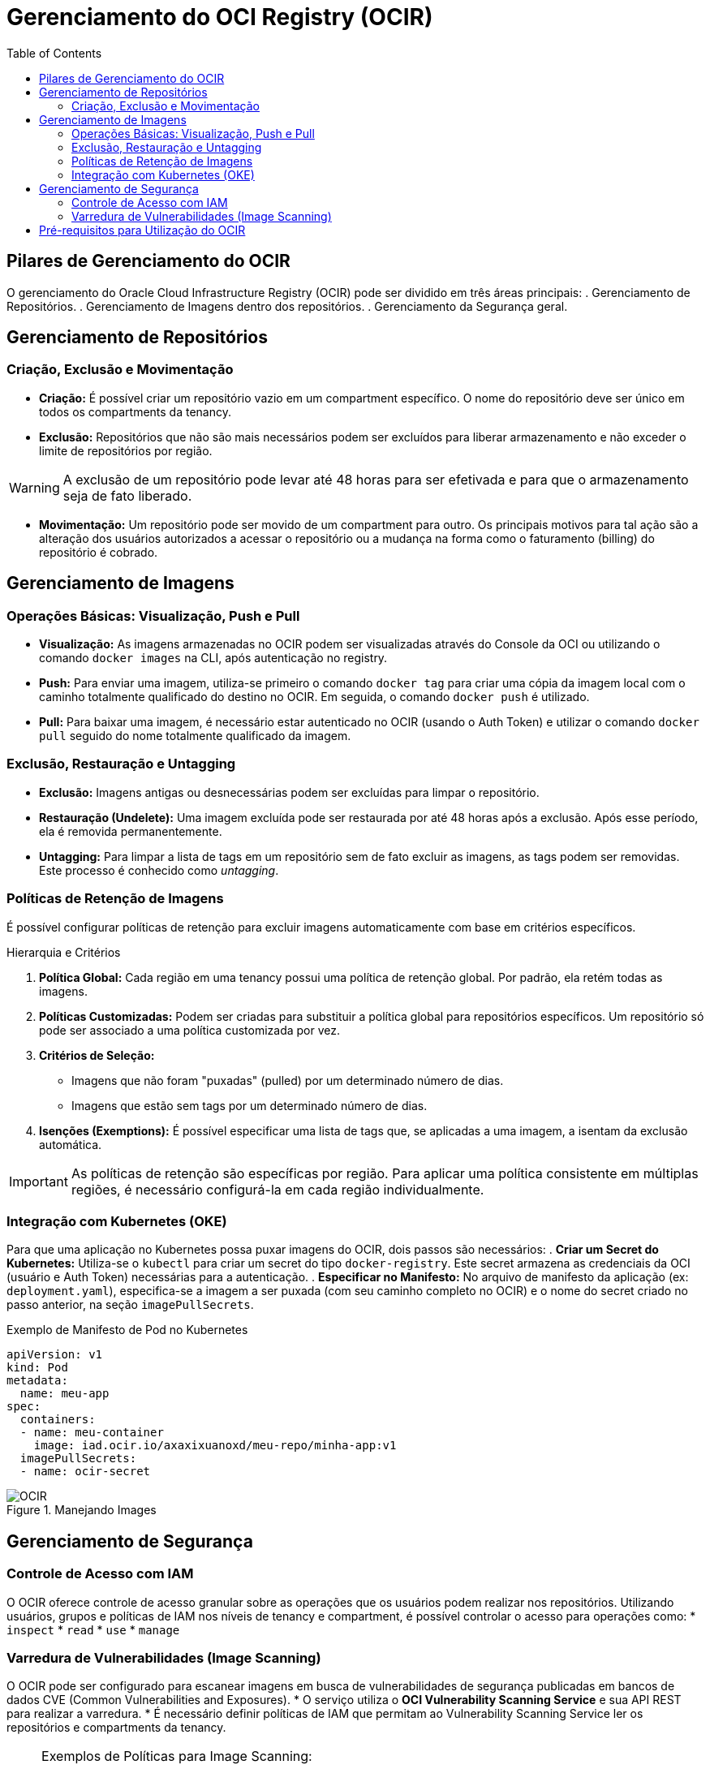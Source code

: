 = Gerenciamento do OCI Registry (OCIR)
:toc:
:icons: font

== Pilares de Gerenciamento do OCIR

O gerenciamento do Oracle Cloud Infrastructure Registry (OCIR) pode ser dividido em três áreas principais:
. Gerenciamento de Repositórios.
. Gerenciamento de Imagens dentro dos repositórios.
. Gerenciamento da Segurança geral.

== Gerenciamento de Repositórios

=== Criação, Exclusão e Movimentação

* *Criação:* É possível criar um repositório vazio em um compartment específico. O nome do repositório deve ser único em todos os compartments da tenancy.
* *Exclusão:* Repositórios que não são mais necessários podem ser excluídos para liberar armazenamento e não exceder o limite de repositórios por região.

[WARNING]
====
A exclusão de um repositório pode levar até 48 horas para ser efetivada e para que o armazenamento seja de fato liberado.
====

* *Movimentação:* Um repositório pode ser movido de um compartment para outro. Os principais motivos para tal ação são a alteração dos usuários autorizados a acessar o repositório ou a mudança na forma como o faturamento (billing) do repositório é cobrado.

== Gerenciamento de Imagens

=== Operações Básicas: Visualização, Push e Pull

* *Visualização:* As imagens armazenadas no OCIR podem ser visualizadas através do Console da OCI ou utilizando o comando `docker images` na CLI, após autenticação no registry.
* *Push:* Para enviar uma imagem, utiliza-se primeiro o comando `docker tag` para criar uma cópia da imagem local com o caminho totalmente qualificado do destino no OCIR. Em seguida, o comando `docker push` é utilizado.
* *Pull:* Para baixar uma imagem, é necessário estar autenticado no OCIR (usando o Auth Token) e utilizar o comando `docker pull` seguido do nome totalmente qualificado da imagem.

=== Exclusão, Restauração e Untagging

* *Exclusão:* Imagens antigas ou desnecessárias podem ser excluídas para limpar o repositório.
* *Restauração (Undelete):* Uma imagem excluída pode ser restaurada por até 48 horas após a exclusão. Após esse período, ela é removida permanentemente.
* *Untagging:* Para limpar a lista de tags em um repositório sem de fato excluir as imagens, as tags podem ser removidas. Este processo é conhecido como _untagging_.

=== Políticas de Retenção de Imagens

É possível configurar políticas de retenção para excluir imagens automaticamente com base em critérios específicos.

.Hierarquia e Critérios
. *Política Global:* Cada região em uma tenancy possui uma política de retenção global. Por padrão, ela retém todas as imagens.
. *Políticas Customizadas:* Podem ser criadas para substituir a política global para repositórios específicos. Um repositório só pode ser associado a uma política customizada por vez.
. *Critérios de Seleção:*
** Imagens que não foram "puxadas" (pulled) por um determinado número de dias.
** Imagens que estão sem tags por um determinado número de dias.
. *Isenções (Exemptions):* É possível especificar uma lista de tags que, se aplicadas a uma imagem, a isentam da exclusão automática.

[IMPORTANT]
====
As políticas de retenção são específicas por região. Para aplicar uma política consistente em múltiplas regiões, é necessário configurá-la em cada região individualmente.
====

=== Integração com Kubernetes (OKE)

Para que uma aplicação no Kubernetes possa puxar imagens do OCIR, dois passos são necessários:
. *Criar um Secret do Kubernetes:* Utiliza-se o `kubectl` para criar um secret do tipo `docker-registry`. Este secret armazena as credenciais da OCI (usuário e Auth Token) necessárias para a autenticação.
. *Especificar no Manifesto:* No arquivo de manifesto da aplicação (ex: `deployment.yaml`), especifica-se a imagem a ser puxada (com seu caminho completo no OCIR) e o nome do secret criado no passo anterior, na seção `imagePullSecrets`.

.Exemplo de Manifesto de Pod no Kubernetes
[source,yaml]
----
apiVersion: v1
kind: Pod
metadata:
  name: meu-app
spec:
  containers:
  - name: meu-container
    image: iad.ocir.io/axaxixuanoxd/meu-repo/minha-app:v1
  imagePullSecrets:
  - name: ocir-secret
----

image::images/image19.png[alt="OCIR", title="Manejando Images"]

== Gerenciamento de Segurança

=== Controle de Acesso com IAM

O OCIR oferece controle de acesso granular sobre as operações que os usuários podem realizar nos repositórios. Utilizando usuários, grupos e políticas de IAM nos níveis de tenancy e compartment, é possível controlar o acesso para operações como:
* `inspect`
* `read`
* `use`
* `manage`

=== Varredura de Vulnerabilidades (Image Scanning)

O OCIR pode ser configurado para escanear imagens em busca de vulnerabilidades de segurança publicadas em bancos de dados CVE (Common Vulnerabilities and Exposures).
* O serviço utiliza o *OCI Vulnerability Scanning Service* e sua API REST para realizar a varredura.
* É necessário definir políticas de IAM que permitam ao Vulnerability Scanning Service ler os repositórios e compartments da tenancy.

[NOTE]
====
.Exemplos de Políticas para Image Scanning:
* Permitir que o serviço de scanning leia repositórios na tenancy/compartment.
* Permitir que o serviço de scanning leia compartments na tenancy.
====

== Pré-requisitos para Utilização do OCIR

Antes de poder realizar operações de push e pull de imagens, os seguintes requisitos devem ser atendidos:

. *Subscrição da Região:* A tenancy deve estar subscrita a uma ou mais regiões onde o serviço de Container Registry está disponível.
. *Acesso à Docker CLI:* É necessário ter acesso à interface de linha de comando do Docker na máquina local.
. *Permissões de IAM:* O usuário deve pertencer a um grupo com políticas que concedam as permissões apropriadas, ou pertencer ao grupo de Administradores da tenancy.
. *Credenciais de Usuário:* O usuário já deve possuir um nome de usuário OCI e um *Token de Autenticação (Auth Token)* válido para se conectar ao registry.